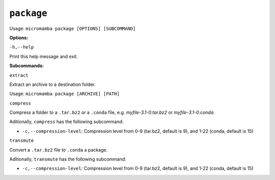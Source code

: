 .. _commands_micromamba/package:

``package``
===========

Usage: ``micromamba package [OPTIONS] [SUBCOMMAND]``


**Options:**

``-h,--help``

Print this help message and exit.

**Subcommands:**

``extract``

Extract an archive to a destination folder.

Usage: ``micromamba package [ARCHIVE] [PATH]``

``compress``

Compress a folder to a ``.tar.bz2`` or a ``.conda`` file, e.g. `myfile-3.1-0.tar.bz2` or `myfile-3.1-0.conda`.

Aditionally, ``compress`` has the following subcommand:

- ``-c,--compression-level``: Compression level from 0-9 (tar.bz2, default is 9), and 1-22 (conda, default is 15)

``transmute``

Convert a ``.tar.bz2`` file to ``.conda`` a package.

Aditionally, ``transmute`` has the following subcommand:

- ``-c,--compression-level``: Compression level from 0-9 (tar.bz2, default is 9), and 1-22 (conda, default is 15)